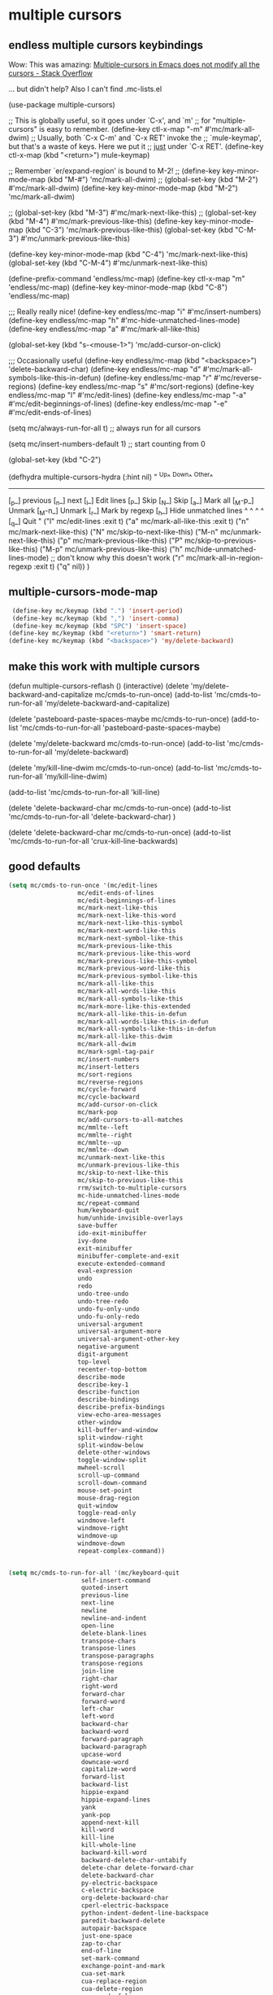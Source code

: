 * multiple cursors

** endless multiple cursors keybindings
Wow: This was amazing:
[[https://stackoverflow.com/questions/58058182/multiple-cursors-in-emacs-does-not-modify-all-the-cursors][Multiple-cursors in Emacs does not modify all the cursors - Stack Overflow]]

... but didn't help? Also I can't find .mc-lists.el

#+BEGIN_EXAMPLE emacs-lisp
(use-package multiple-cursors)

;; This is globally useful, so it goes under `C-x', and `m'
;; for "multiple-cursors" is easy to remember.
(define-key ctl-x-map "\C-m" #'mc/mark-all-dwim)
;; Usually, both `C-x C-m' and `C-x RET' invoke the
;; `mule-keymap', but that's a waste of keys. Here we put it
;; _just_ under `C-x RET'.
(define-key ctl-x-map (kbd "<return>") mule-keymap)

;; Remember `er/expand-region' is bound to M-2!
;; (define-key key-minor-mode-map (kbd "M-#") 'mc/mark-all-dwim)
;; (global-set-key (kbd "M-2") #'mc/mark-all-dwim)
(define-key key-minor-mode-map (kbd "M-2") 'mc/mark-all-dwim)

;; (global-set-key (kbd "M-3") #'mc/mark-next-like-this)
;; (global-set-key (kbd "M-4") #'mc/mark-previous-like-this)
(define-key key-minor-mode-map (kbd "C-3") 'mc/mark-previous-like-this)
(global-set-key (kbd "C-M-3") #'mc/unmark-previous-like-this)

(define-key key-minor-mode-map (kbd "C-4") 'mc/mark-next-like-this)
(global-set-key (kbd "C-M-4") #'mc/unmark-next-like-this)

(define-prefix-command 'endless/mc-map)
(define-key ctl-x-map "m" 'endless/mc-map)
(define-key key-minor-mode-map (kbd "C-8") 'endless/mc-map)

;;; Really really nice!
(define-key endless/mc-map "i" #'mc/insert-numbers)
(define-key endless/mc-map "h" #'mc-hide-unmatched-lines-mode)
(define-key endless/mc-map "a" #'mc/mark-all-like-this)

(global-set-key (kbd "s-<mouse-1>") 'mc/add-cursor-on-click)


;;; Occasionally useful
(define-key endless/mc-map (kbd "<backspace>") 'delete-backward-char)
(define-key endless/mc-map "d" #'mc/mark-all-symbols-like-this-in-defun)
(define-key endless/mc-map "r" #'mc/reverse-regions)
(define-key endless/mc-map "s" #'mc/sort-regions)
(define-key endless/mc-map "l" #'mc/edit-lines)
(define-key endless/mc-map "\C-a"
 #'mc/edit-beginnings-of-lines)
(define-key endless/mc-map "\C-e"
 #'mc/edit-ends-of-lines)

(setq mc/always-run-for-all t)
;; always run for all cursors

(setq mc/insert-numbers-default 1)
;; start counting from 0

(global-set-key
 (kbd "C-2")

(defhydra multiple-cursors-hydra (:hint nil)
 "
 ^Up^  ^Down^ ^Other^
----------------------------------------------
[_p_] previous [_n_] next [_l_] Edit lines
[_P_] Skip [_N_] Skip [_a_] Mark all
[_M-p_] Unmark [_M-n_] Unmark [_r_] Mark by regexp
[_h_] Hide unmatched lines
^ ^  ^ ^  [_q_] Quit
"
 ("l" mc/edit-lines :exit t)
 ("a" mc/mark-all-like-this :exit t)
 ("n" mc/mark-next-like-this)
 ("N" mc/skip-to-next-like-this)
 ("M-n" mc/unmark-next-like-this)
 ("p" mc/mark-previous-like-this)
 ("P" mc/skip-to-previous-like-this)
 ("M-p" mc/unmark-previous-like-this)
 ("h" mc/hide-unmatched-lines-mode)
;; don't know why this doesn't work
 ("r" mc/mark-all-in-region-regexp :exit t)
 ("q" nil)) )

#+END_EXAMPLE


** multiple-cursors-mode-map
#+BEGIN_SRC emacs-lisp
 (define-key mc/keymap (kbd ".") 'insert-period)
 (define-key mc/keymap (kbd ",") 'insert-comma)
 (define-key mc/keymap (kbd "SPC") 'insert-space)
(define-key mc/keymap (kbd "<return>") 'smart-return)
(define-key mc/keymap (kbd "<backspace>") 'my/delete-backward)
#+END_SRC

** make this work with multiple cursors

#+begin_EXAMPLE emacs-lisp

(defun multiple-cursors-reflash ()
(interactive)
 (delete 'my/delete-backward-and-capitalize mc/cmds-to-run-once)
(add-to-list 'mc/cmds-to-run-for-all 'my/delete-backward-and-capitalize)


(delete 'pasteboard-paste-spaces-maybe mc/cmds-to-run-once)
(add-to-list 'mc/cmds-to-run-for-all 'pasteboard-paste-spaces-maybe)


(delete 'my/delete-backward mc/cmds-to-run-once)
(add-to-list 'mc/cmds-to-run-for-all 'my/delete-backward)

(delete 'my/kill-line-dwim mc/cmds-to-run-once)
(add-to-list 'mc/cmds-to-run-for-all 'my/kill-line-dwim)

(add-to-list 'mc/cmds-to-run-for-all 'kill-line)


(delete 'delete-backward-char mc/cmds-to-run-once)
(add-to-list 'mc/cmds-to-run-for-all 'delete-backward-char)
)


(delete 'delete-backward-char mc/cmds-to-run-once)
(add-to-list 'mc/cmds-to-run-for-all 'crux-kill-line-backwards)

#+end_EXAMPLE




** good defaults
#+begin_src emacs-lisp
(setq mc/cmds-to-run-once '(mc/edit-lines
                   mc/edit-ends-of-lines
                   mc/edit-beginnings-of-lines
                   mc/mark-next-like-this
                   mc/mark-next-like-this-word
                   mc/mark-next-like-this-symbol
                   mc/mark-next-word-like-this
                   mc/mark-next-symbol-like-this
                   mc/mark-previous-like-this
                   mc/mark-previous-like-this-word
                   mc/mark-previous-like-this-symbol
                   mc/mark-previous-word-like-this
                   mc/mark-previous-symbol-like-this
                   mc/mark-all-like-this
                   mc/mark-all-words-like-this
                   mc/mark-all-symbols-like-this
                   mc/mark-more-like-this-extended
                   mc/mark-all-like-this-in-defun
                   mc/mark-all-words-like-this-in-defun
                   mc/mark-all-symbols-like-this-in-defun
                   mc/mark-all-like-this-dwim
                   mc/mark-all-dwim
                   mc/mark-sgml-tag-pair
                   mc/insert-numbers
                   mc/insert-letters
                   mc/sort-regions
                   mc/reverse-regions
                   mc/cycle-forward
                   mc/cycle-backward
                   mc/add-cursor-on-click
                   mc/mark-pop
                   mc/add-cursors-to-all-matches
                   mc/mmlte--left
                   mc/mmlte--right
                   mc/mmlte--up
                   mc/mmlte--down
                   mc/unmark-next-like-this
                   mc/unmark-previous-like-this
                   mc/skip-to-next-like-this
                   mc/skip-to-previous-like-this
                   rrm/switch-to-multiple-cursors
                   mc-hide-unmatched-lines-mode
                   mc/repeat-command
                   hum/keyboard-quit
                   hum/unhide-invisible-overlays
                   save-buffer
                   ido-exit-minibuffer
                   ivy-done
                   exit-minibuffer
                   minibuffer-complete-and-exit
                   execute-extended-command
                   eval-expression
                   undo
                   redo
                   undo-tree-undo
                   undo-tree-redo
                   undo-fu-only-undo
                   undo-fu-only-redo
                   universal-argument
                   universal-argument-more
                   universal-argument-other-key
                   negative-argument
                   digit-argument
                   top-level
                   recenter-top-bottom
                   describe-mode
                   describe-key-1
                   describe-function
                   describe-bindings
                   describe-prefix-bindings
                   view-echo-area-messages
                   other-window
                   kill-buffer-and-window
                   split-window-right
                   split-window-below
                   delete-other-windows
                   toggle-window-split
                   mwheel-scroll
                   scroll-up-command
                   scroll-down-command
                   mouse-set-point
                   mouse-drag-region
                   quit-window
                   toggle-read-only
                   windmove-left
                   windmove-right
                   windmove-up
                   windmove-down
                   repeat-complex-command))


(setq mc/cmds-to-run-for-all '(mc/keyboard-quit
                    self-insert-command
                    quoted-insert
                    previous-line
                    next-line
                    newline
                    newline-and-indent
                    open-line
                    delete-blank-lines
                    transpose-chars
                    transpose-lines
                    transpose-paragraphs
                    transpose-regions
                    join-line
                    right-char
                    right-word
                    forward-char
                    forward-word
                    left-char
                    left-word
                    backward-char
                    backward-word
                    forward-paragraph
                    backward-paragraph
                    upcase-word
                    downcase-word
                    capitalize-word
                    forward-list
                    backward-list
                    hippie-expand
                    hippie-expand-lines
                    yank
                    yank-pop
                    append-next-kill
                    kill-word
                    kill-line
                    kill-whole-line
                    backward-kill-word
                    backward-delete-char-untabify
                    delete-char delete-forward-char
                    delete-backward-char
                    py-electric-backspace
                    c-electric-backspace
                    org-delete-backward-char
                    cperl-electric-backspace
                    python-indent-dedent-line-backspace
                    paredit-backward-delete
                    autopair-backspace
                    just-one-space
                    zap-to-char
                    end-of-line
                    set-mark-command
                    exchange-point-and-mark
                    cua-set-mark
                    cua-replace-region
                    cua-delete-region
                    move-end-of-line
                    beginning-of-line
                    move-beginning-of-line
                    kill-ring-save
                    back-to-indentation
                    subword-forward
                    subword-backward
                    subword-mark
                    subword-kill
                    subword-backward-kill
                    subword-transpose
                    subword-capitalize
                    subword-upcase
                    subword-downcase
                    er/expand-region
                    er/contract-region
                    smart-forward
                    smart-backward
                    smart-up
                    smart-down
                    my-custom-function-one
                    org-self-insert-command
                    my/delete-backward-and-capitalize
                    pasteboard-paste-spaces-maybe
                    kill-line
                    my/kill-line-dwim
                    my/delete-backward
                    beginning-of-visual-line

                    ))

#+end_src
